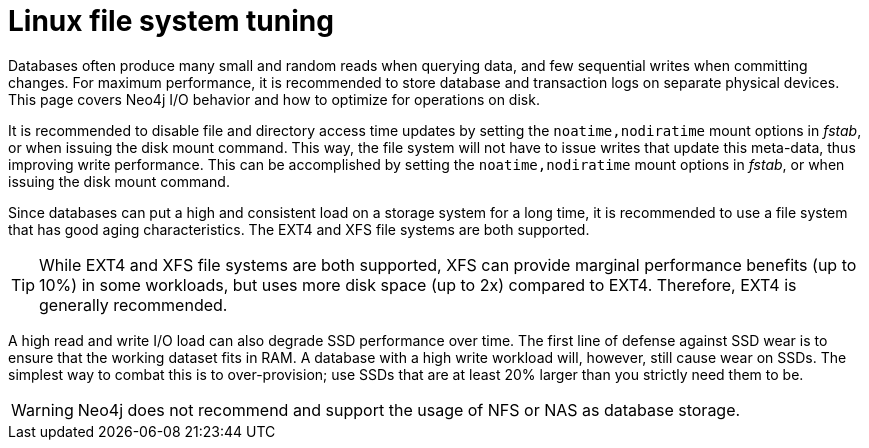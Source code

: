 [[linux-file-system-tuning]]
= Linux file system tuning
:description: This page covers Neo4j I/O behavior, and how to optimize for operations on disk.

Databases often produce many small and random reads when querying data, and few sequential writes when committing changes. 
For maximum performance, it is recommended to store database and transaction logs on separate physical devices. 
This page covers Neo4j I/O behavior and how to optimize for operations on disk.

It is recommended to disable file and directory access time updates by setting the `noatime,nodiratime` mount options in _fstab_, or when issuing the disk mount command.
This way, the file system will not have to issue writes that update this meta-data, thus improving write performance. 
This can be accomplished by setting the `noatime,nodiratime` mount options in _fstab_, or when issuing the disk mount command.

Since databases can put a high and consistent load on a storage system for a long time, it is recommended to use a file system that has good aging characteristics.
The EXT4 and XFS file systems are both supported.

[TIP]
====
While EXT4 and XFS file systems are both supported, XFS can provide marginal performance benefits (up to 10%) in some workloads, but uses more disk space (up to 2x) compared to EXT4.
Therefore, EXT4 is generally recommended.
====

A high read and write I/O load can also degrade SSD performance over time.
The first line of defense against SSD wear is to ensure that the working dataset fits in RAM.
A database with a high write workload will, however, still cause wear on SSDs.
The simplest way to combat this is to over-provision; use SSDs that are at least 20% larger than you strictly need them to be.

[WARNING]
====
Neo4j does not recommend and support the usage of NFS or NAS as database storage.
====

